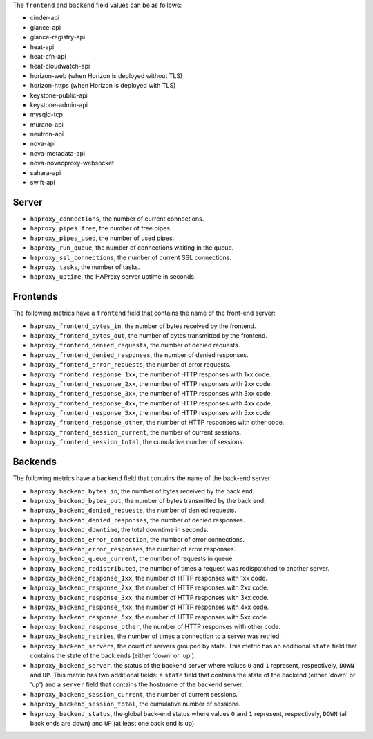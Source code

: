 .. _haproxy_metrics:

The ``frontend`` and ``backend`` field values can be as follows:

* cinder-api
* glance-api
* glance-registry-api
* heat-api
* heat-cfn-api
* heat-cloudwatch-api
* horizon-web (when Horizon is deployed without TLS)
* horizon-https (when Horizon is deployed with TLS)
* keystone-public-api
* keystone-admin-api
* mysqld-tcp
* murano-api
* neutron-api
* nova-api
* nova-metadata-api
* nova-novncproxy-websocket
* sahara-api
* swift-api

Server
^^^^^^

* ``haproxy_connections``, the number of current connections.
* ``haproxy_pipes_free``, the number of free pipes.
* ``haproxy_pipes_used``, the number of used pipes.
* ``haproxy_run_queue``, the number of connections waiting in the queue.
* ``haproxy_ssl_connections``, the number of current SSL connections.
* ``haproxy_tasks``, the number of tasks.
* ``haproxy_uptime``, the HAProxy server uptime in seconds.

Frontends
^^^^^^^^^

The following metrics have a ``frontend`` field that contains the name of the
front-end server:

* ``haproxy_frontend_bytes_in``, the number of bytes received by the frontend.
* ``haproxy_frontend_bytes_out``, the number of bytes transmitted by the frontend.
* ``haproxy_frontend_denied_requests``, the number of denied requests.
* ``haproxy_frontend_denied_responses``, the number of denied responses.
* ``haproxy_frontend_error_requests``, the number of error requests.
* ``haproxy_frontend_response_1xx``, the number of HTTP responses with 1xx code.
* ``haproxy_frontend_response_2xx``, the number of HTTP responses with 2xx code.
* ``haproxy_frontend_response_3xx``, the number of HTTP responses with 3xx code.
* ``haproxy_frontend_response_4xx``, the number of HTTP responses with 4xx code.
* ``haproxy_frontend_response_5xx``, the number of HTTP responses with 5xx code.
* ``haproxy_frontend_response_other``, the number of HTTP responses with other code.
* ``haproxy_frontend_session_current``, the number of current sessions.
* ``haproxy_frontend_session_total``, the cumulative number of sessions.

Backends
^^^^^^^^
.. _haproxy_backend_metric:

The following metrics have a ``backend`` field that contains the name of the
back-end server:

* ``haproxy_backend_bytes_in``, the number of bytes received by the back end.
* ``haproxy_backend_bytes_out``, the number of bytes transmitted by the back end.
* ``haproxy_backend_denied_requests``, the number of denied requests.
* ``haproxy_backend_denied_responses``, the number of denied responses.
* ``haproxy_backend_downtime``, the total downtime in seconds.
* ``haproxy_backend_error_connection``, the number of error connections.
* ``haproxy_backend_error_responses``, the number of error responses.
* ``haproxy_backend_queue_current``, the number of requests in queue.
* ``haproxy_backend_redistributed``, the number of times a request was
  redispatched to another server.
* ``haproxy_backend_response_1xx``, the number of HTTP responses with 1xx code.
* ``haproxy_backend_response_2xx``, the number of HTTP responses with 2xx code.
* ``haproxy_backend_response_3xx``, the number of HTTP responses with 3xx code.
* ``haproxy_backend_response_4xx``, the number of HTTP responses with 4xx code.
* ``haproxy_backend_response_5xx``, the number of HTTP responses with 5xx code.
* ``haproxy_backend_response_other``, the number of HTTP responses with other
  code.
* ``haproxy_backend_retries``, the number of times a connection to a server
  was retried.
* ``haproxy_backend_servers``, the count of servers grouped by state. This
  metric has an additional ``state`` field that contains the state of the
  back ends (either 'down' or 'up').
* ``haproxy_backend_server``, the status of the backend server where values
  ``0`` and ``1`` represent, respectively, ``DOWN`` and ``UP``. This metric
  has two additional fields: a ``state`` field that contains the state of
  the backend (either 'down' or 'up') and a ``server`` field that contains
  the hostname of the backend server.
* ``haproxy_backend_session_current``, the number of current sessions.
* ``haproxy_backend_session_total``, the cumulative number of sessions.
* ``haproxy_backend_status``, the global back-end status where values ``0``
  and ``1`` represent, respectively, ``DOWN`` (all back ends are down) and ``UP``
  (at least one back end is up).
